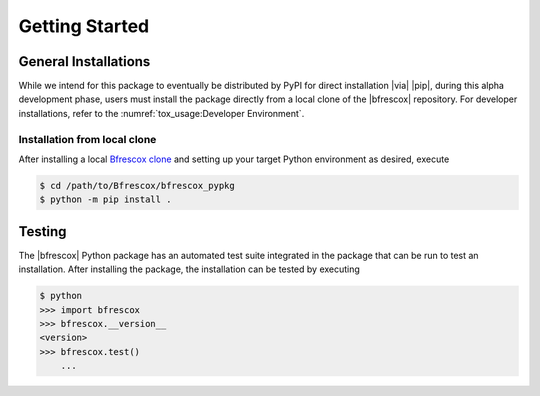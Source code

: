 Getting Started
===============

General Installations
---------------------
While we intend for this package to eventually be distributed by PyPI for direct
installation |via| |pip|, during this alpha development phase, users must
install the package directly from a local clone of the |bfrescox| repository.
For developer installations, refer to the :numref:`tox_usage:Developer
Environment`.

Installation from local clone
^^^^^^^^^^^^^^^^^^^^^^^^^^^^^
.. _`Bfrescox clone`: https://github.com/bandframework/Bfrescox

After installing a local `Bfrescox clone`_ and setting up your target Python
environment as desired, execute

.. code-block:: console

    $ cd /path/to/Bfrescox/bfrescox_pypkg
    $ python -m pip install .

Testing
-------
The |bfrescox| Python package has an automated test suite integrated in the
package that can be run to test an installation.  After installing the package,
the installation can be tested by executing

.. code-block:: console

    $ python
    >>> import bfrescox
    >>> bfrescox.__version__
    <version>
    >>> bfrescox.test()
        ...
